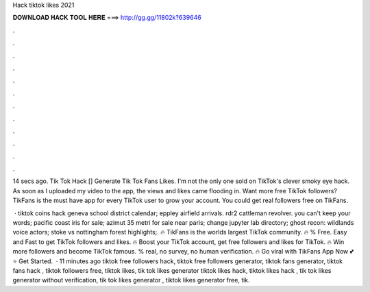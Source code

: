 Hack tiktok likes 2021



𝐃𝐎𝐖𝐍𝐋𝐎𝐀𝐃 𝐇𝐀𝐂𝐊 𝐓𝐎𝐎𝐋 𝐇𝐄𝐑𝐄 ===> http://gg.gg/11802k?639646



.



.



.



.



.



.



.



.



.



.



.



.

14 secs ago. Tik Tok Hack []  Generate Tik Tok Fans Likes. I'm not the only one sold on TikTok's clever smoky eye hack. As soon as I uploaded my video to the app, the views and likes came flooding in. Want more free TikTok followers? TikFans is the must have app for every TikTok user to grow your account. You could get real followers free on TikFans.

 · tiktok coins hack geneva school district calendar; eppley airfield arrivals. rdr2 cattleman revolver. you can't keep your words; pacific coast iris for sale; azimut 35 metri for sale near paris; change jupyter lab directory; ghost recon: wildlands voice actors; stoke vs nottingham forest highlights;. 🔥 TikFans is the worlds largest TikTok community. 🔥 % Free. Easy and Fast to get TikTok followers and likes. 🔥 Boost your TikTok account, get free followers and likes for TikTok. 🔥 Win more followers and become TikTok famous. % real, no survey, no human verification. 🔥 Go viral with TikFans App Now 💕⭐ Get Started.  · 11 minutes ago tiktok free followers hack, tiktok free followers generator, tiktok fans generator, tiktok fans hack , tiktok followers free, tiktok likes, tik tok likes generator tiktok likes hack, tiktok likes hack , tik tok likes generator without verification, tik tok likes generator , tiktok likes generator free, tik.

